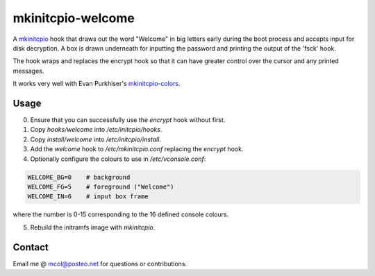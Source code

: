 mkinitcpio-welcome
==================

A mkinitcpio_ hook that draws out the word "Welcome" in big letters early
during the boot process and accepts input for disk decryption. A box is drawn
underneath for inputting the password and printing the output of the 'fsck'
hook.

The hook wraps and replaces the encrypt hook so that it can have greater
control over the cursor and any printed messages.

It works very well with Evan Purkhiser's `mkinitcpio-colors`_.


Usage
-----

0. Ensure that you can successfully use the `encrypt` hook without first.
1. Copy `hooks/welcome` into `/etc/initcpio/hooks`.
2. Copy `install/welcome` into `/etc/initcpio/install`.
3. Add the `welcome` hook to `/etc/mkinitcpio.conf` replacing the `encrypt` hook.
4. Optionally configure the colours to use in `/etc/vconsole.conf`:

.. code-block:: sh

   WELCOME_BG=0    # background
   WELCOME_FG=5    # foreground ("Welcome")
   WELCOME_IN=6    # input box frame

where the number is 0-15 corresponding to the 16 defined console colours.

5. Rebuild the initramfs image with `mkinitcpio`.


Contact
-------
Email me @ mcol@posteo.net for questions or contributions.


.. _mkinitcpio: https://wiki.archlinux.org/index.php/mkinitcpio
.. _mkinitcpio-colors: https://github.com/EvanPurkhiser/mkinitcpio-colors
